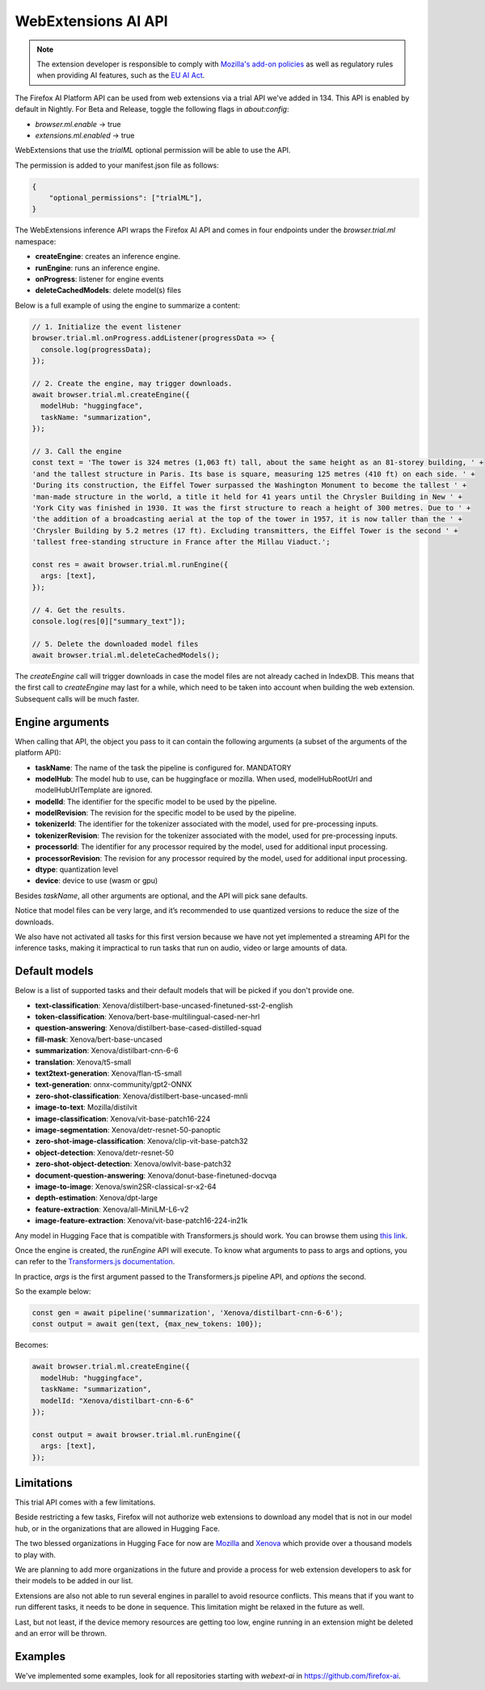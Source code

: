 WebExtensions AI API
====================

.. note::

  The extension developer is responsible to comply with  `Mozilla's add-on policies <https://extensionworkshop.com/documentation/publish/add-on-policies/>`_
  as well as regulatory rules when
  providing AI features, such as the `EU AI Act <https://www.europarl.europa.eu/thinktank/en/document/EPRS_BRI(2021)698792>`_.


The Firefox AI Platform API can be used from web extensions via a trial API we've added in 134. This API
is enabled by default in Nightly. For Beta and Release, toggle the following flags in `about:config`:

- `browser.ml.enable` → true
- `extensions.ml.enabled` → true

WebExtensions that use the `trialML` optional permission will be able to use the API.


The permission is added to your manifest.json file as follows:

.. code-block:: json

  {
      "optional_permissions": ["trialML"],
  }


The WebExtensions inference API wraps the Firefox AI API and comes in four endpoints under
the `browser.trial.ml` namespace:

- **createEngine**: creates an inference engine.
- **runEngine**: runs an inference engine.
- **onProgress**: listener for engine events
- **deleteCachedModels**: delete model(s) files


Below is a full example of using the engine to summarize a content:

.. code-block:: javascript

  // 1. Initialize the event listener
  browser.trial.ml.onProgress.addListener(progressData => {
    console.log(progressData);
  });

  // 2. Create the engine, may trigger downloads.
  await browser.trial.ml.createEngine({
    modelHub: "huggingface",
    taskName: "summarization",
  });

  // 3. Call the engine
  const text = 'The tower is 324 metres (1,063 ft) tall, about the same height as an 81-storey building, ' +
  'and the tallest structure in Paris. Its base is square, measuring 125 metres (410 ft) on each side. ' +
  'During its construction, the Eiffel Tower surpassed the Washington Monument to become the tallest ' +
  'man-made structure in the world, a title it held for 41 years until the Chrysler Building in New ' +
  'York City was finished in 1930. It was the first structure to reach a height of 300 metres. Due to ' +
  'the addition of a broadcasting aerial at the top of the tower in 1957, it is now taller than the ' +
  'Chrysler Building by 5.2 metres (17 ft). Excluding transmitters, the Eiffel Tower is the second ' +
  'tallest free-standing structure in France after the Millau Viaduct.';

  const res = await browser.trial.ml.runEngine({
    args: [text],
  });

  // 4. Get the results.
  console.log(res[0]["summary_text"]);

  // 5. Delete the downloaded model files
  await browser.trial.ml.deleteCachedModels();


The `createEngine` call will trigger downloads in case the model files are not already cached in IndexDB.
This means that the first call to `createEngine` may last for a while, which need to be taken
into account when building the web extension. Subsequent calls will be much faster.

Engine arguments
----------------

When calling that API, the object you pass to it can contain the following arguments (a subset of the arguments of the platform API):

- **taskName**: The name of the task the pipeline is configured for. MANDATORY
- **modelHub**: The model hub to use, can be huggingface or mozilla. When used, modelHubRootUrl and modelHubUrlTemplate are ignored.
- **modelId**: The identifier for the specific model to be used by the pipeline.
- **modelRevision**: The revision for the specific model to be used by the pipeline.
- **tokenizerId**: The identifier for the tokenizer associated with the model, used for pre-processing inputs.
- **tokenizerRevision**: The revision for the tokenizer associated with the model, used for pre-processing inputs.
- **processorId**: The identifier for any processor required by the model, used for additional input processing.
- **processorRevision**: The revision for any processor required by the model, used for additional input processing.
- **dtype**: quantization level
- **device**: device to use (wasm or gpu)

Besides `taskName`, all other arguments are optional, and the API will pick sane defaults.

Notice that model files can be very large, and it’s recommended to use quantized versions to reduce the size of the downloads.

We also have not activated all tasks for this first version because we have not yet implemented a streaming API for
the inference tasks, making it impractical to run tasks that run on audio, video or large amounts of data.


Default models
--------------

Below is a list of supported tasks and their default models that will be picked if you don't provide
one.

- **text-classification**: Xenova/distilbert-base-uncased-finetuned-sst-2-english
- **token-classification**: Xenova/bert-base-multilingual-cased-ner-hrl
- **question-answering**: Xenova/distilbert-base-cased-distilled-squad
- **fill-mask**: Xenova/bert-base-uncased
- **summarization**: Xenova/distilbart-cnn-6-6
- **translation**: Xenova/t5-small
- **text2text-generation**: Xenova/flan-t5-small
- **text-generation**: onnx-community/gpt2-ONNX
- **zero-shot-classification**: Xenova/distilbert-base-uncased-mnli
- **image-to-text**: Mozilla/distilvit
- **image-classification**: Xenova/vit-base-patch16-224
- **image-segmentation**: Xenova/detr-resnet-50-panoptic
- **zero-shot-image-classification**: Xenova/clip-vit-base-patch32
- **object-detection**: Xenova/detr-resnet-50
- **zero-shot-object-detection**: Xenova/owlvit-base-patch32
- **document-question-answering**: Xenova/donut-base-finetuned-docvqa
- **image-to-image**: Xenova/swin2SR-classical-sr-x2-64
- **depth-estimation**: Xenova/dpt-large
- **feature-extraction**: Xenova/all-MiniLM-L6-v2
- **image-feature-extraction**: Xenova/vit-base-patch16-224-in21k

Any model in Hugging Face that is compatible with Transformers.js should work.
You can browse them using `this link <https://huggingface.co/models?library=transformers.js&sort=trending>`_.

Once the engine is created, the `runEngine` API will execute. To know what arguments to pass to args
and options, you can refer to the `Transformers.js documentation <https://huggingface.co/docs/transformers.js/index#tasks>`_.

In practice, `args` is the first argument passed to the Transformers.js pipeline API, and `options` the second.

So the example below:

.. code-block:: javascript

   const gen = await pipeline('summarization', 'Xenova/distilbart-cnn-6-6');
   const output = await gen(text, {max_new_tokens: 100});

Becomes:

.. code-block:: javascript

  await browser.trial.ml.createEngine({
    modelHub: "huggingface",
    taskName: "summarization",
    modelId: "Xenova/distilbart-cnn-6-6"
  });

  const output = await browser.trial.ml.runEngine({
    args: [text],
  });


Limitations
-----------

This trial API comes with a few limitations.

Beside restricting a few tasks, Firefox will not authorize web extensions to download any model that is not
in our model hub, or in the organizations that are allowed in Hugging Face.

The two blessed organizations in Hugging Face for now are `Mozilla <https://huggingface.co/Mozilla>`_ and `Xenova <https://huggingface.co/Xenova>`_ which provide over a thousand models to play with.

We are planning to add more organizations in the future and provide a process for web extension developers
to ask for their models to be added in our list.

Extensions are also not able to run several engines in parallel to avoid resource conflicts.
This means that if you want to run different tasks, it needs to be done in sequence.
This limitation might be relaxed in the future as well.

Last, but not least, if the device memory resources are getting too low, engine running in an extension might
be deleted and an error will be thrown.


Examples
--------

We've implemented some examples, look for all repositories starting with `webext-ai` in https://github.com/firefox-ai.
